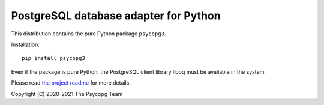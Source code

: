 PostgreSQL database adapter for Python
======================================

This distribution contains the pure Python package ``psycopg3``.

Installation::

    pip install psycopg3

Even if the package is pure Python, the PostgreSQL client library libpq must
be available in the system.

Please read `the project readme`__ for more details.

.. __: https://github.com/psycopg/psycopg3#readme

Copyright (C) 2020-2021 The Psycopg Team
